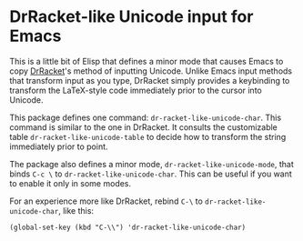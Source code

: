 * DrRacket-like Unicode input for Emacs

This is a little bit of Elisp that defines a minor mode that causes
Emacs to copy [[http://racket-lang.org][DrRacket]]'s method of inputting Unicode. Unlike Emacs
input methods that transform input as you type, DrRacket simply
provides a keybinding to transform the LaTeX-style code immediately
prior to the cursor into Unicode.

This package defines one command: =dr-racket-like-unicode-char=. This
command is similar to the one in DrRacket. It consults the
customizable table =dr-racket-like-unicode-table= to decide how to
transform the string immediately prior to point.

The package also defines a minor mode, =dr-racket-like-unicode-mode=,
that binds =C-c \= to =dr-racket-like-unicode-char=. This can be
useful if you want to enable it only in some modes.

For an experience more like DrRacket, rebind =C-\= to
=dr-racket-like-unicode-char=, like this:

#+BEGIN_SRC elisp
(global-set-key (kbd "C-\\") 'dr-racket-like-unicode-char)
#+END_SRC
